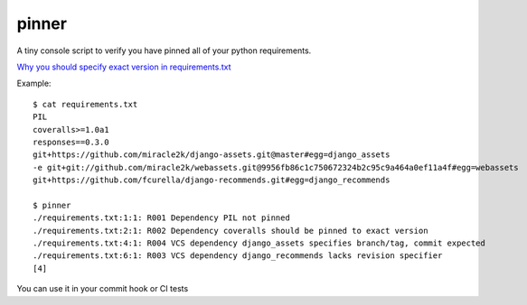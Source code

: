 ======
pinner
======

.. image:: https://img.shields.io/travis/coagulant/pinner.svg
        :target: https://travis-ci.org/coagulant/pinner

.. image:: https://img.shields.io/pypi/v/pinner.svg
        :target: https://pypi.python.org/pypi/pinner

.. image:: https://img.shields.io/badge/licence-BSD-blue.svg

A tiny console script to verify you have pinned all of your python requirements.

`Why you should specify exact version in requirements.txt <http://nvie.com/posts/pin-your-packages/>`_

Example::

  $ cat requirements.txt
  PIL
  coveralls>=1.0a1
  responses==0.3.0
  git+https://github.com/miracle2k/django-assets.git@master#egg=django_assets
  -e git+git://github.com/miracle2k/webassets.git@9956fb86c1c750672324b2c95c9a464a0ef11a4f#egg=webassets
  git+https://github.com/fcurella/django-recommends.git#egg=django_recommends

  $ pinner
  ./requirements.txt:1:1: R001 Dependency PIL not pinned
  ./requirements.txt:2:1: R002 Dependency coveralls should be pinned to exact version
  ./requirements.txt:4:1: R004 VCS dependency django_assets specifies branch/tag, commit expected
  ./requirements.txt:6:1: R003 VCS dependency django_recommends lacks revision specifier
  [4]

You can use it in your commit hook or CI tests
